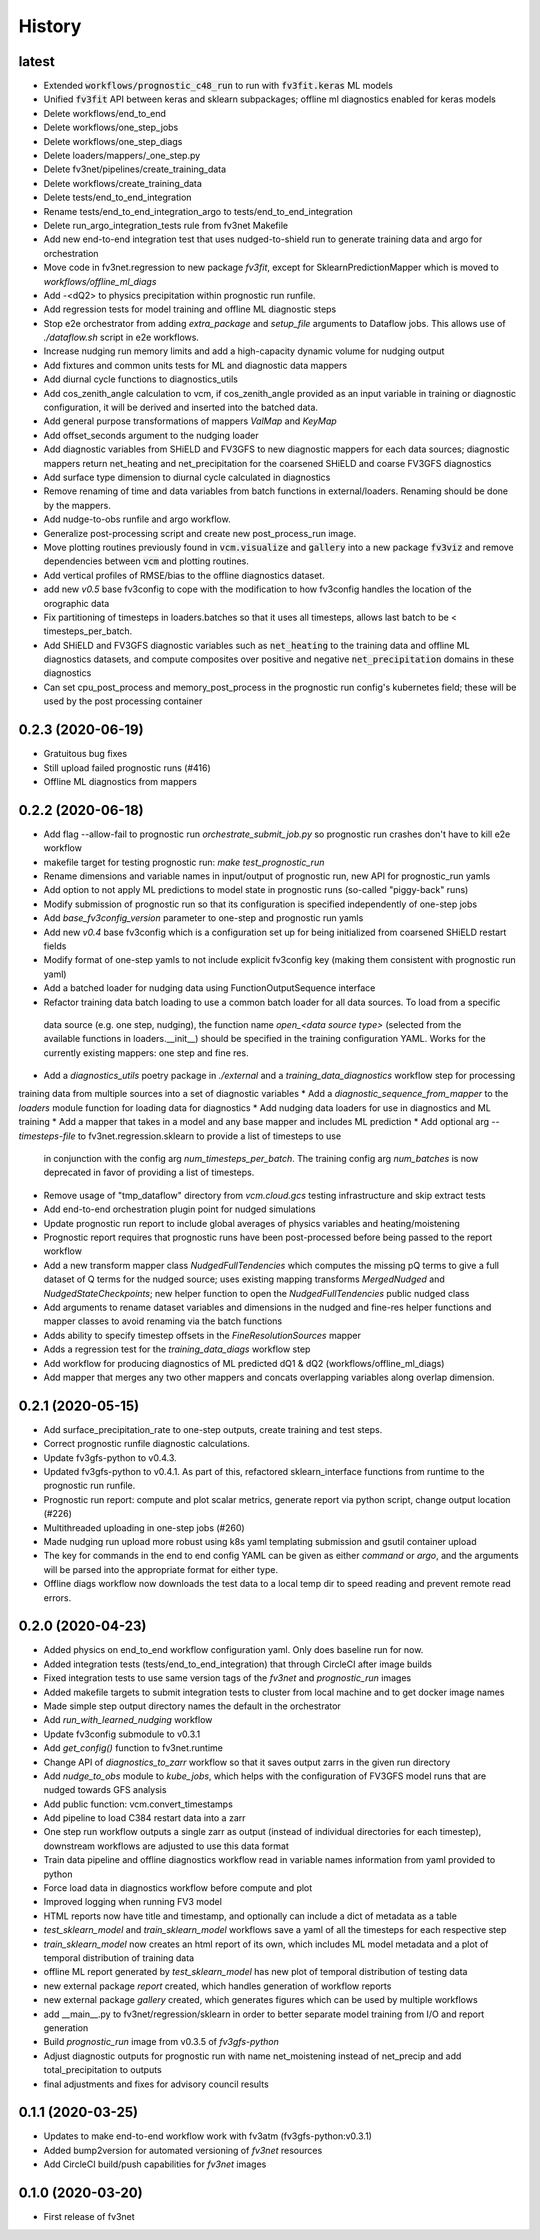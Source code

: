 =======
History
=======

latest
------
* Extended :code:`workflows/prognostic_c48_run` to run with :code:`fv3fit.keras` ML models
* Unified :code:`fv3fit` API between keras and sklearn subpackages; offline ml diagnostics enabled for keras models
* Delete workflows/end_to_end
* Delete workflows/one_step_jobs
* Delete workflows/one_step_diags
* Delete loaders/mappers/_one_step.py
* Delete fv3net/pipelines/create_training_data
* Delete workflows/create_training_data
* Delete tests/end_to_end_integration
* Rename tests/end_to_end_integration_argo to tests/end_to_end_integration
* Delete run_argo_integration_tests rule from fv3net Makefile
* Add new end-to-end integration test that uses nudged-to-shield run to generate training data and argo for orchestration
* Move code in fv3net.regression to new package `fv3fit`, except for SklearnPredictionMapper which is moved to `workflows/offline_ml_diags`
* Add -<dQ2> to physics precipitation within prognostic run runfile.
* Add regression tests for model training and offline ML diagnostic steps
* Stop e2e orchestrator from adding `extra_package` and `setup_file` arguments to Dataflow jobs. This allows use of `./dataflow.sh` script in e2e workflows.
* Increase nudging run memory limits and add a high-capacity dynamic volume for nudging output
* Add fixtures and common units tests for ML and diagnostic data mappers
* Add diurnal cycle functions to diagnostics_utils
* Add cos_zenith_angle calculation to vcm, if cos_zenith_angle provided as an input variable in training or diagnostic configuration, it will be derived and inserted into the batched data.
* Add general purpose transformations of mappers `ValMap` and `KeyMap`
* Add offset_seconds argument to the nudging loader
* Add diagnostic variables from SHiELD and FV3GFS to new diagnostic mappers for each data sources; diagnostic mappers return net_heating and net_precipitation for the coarsened SHiELD and coarse FV3GFS diagnostics
* Add surface type dimension to diurnal cycle calculated in diagnostics
* Remove renaming of time and data variables from batch functions in external/loaders. Renaming should be done by the mappers.
* Add nudge-to-obs runfile and argo workflow.
* Generalize post-processing script and create new post_process_run image.
* Move plotting routines previously found in :code:`vcm.visualize` and :code:`gallery` into a new package :code:`fv3viz` and remove dependencies between :code:`vcm` and plotting routines.
* Add vertical profiles of RMSE/bias to the offline diagnostics dataset.
* add new `v0.5` base fv3config to cope with the modification to how fv3config handles the location of the orographic data
* Fix partitioning of timesteps in loaders.batches so that it uses all timesteps, allows last batch to be < timesteps_per_batch.
* Add SHiELD and FV3GFS diagnostic variables such as :code:`net_heating` to the training data and offline ML diagnostics datasets, and compute composites over positive and negative :code:`net_precipitation` domains in these diagnostics
* Can set cpu_post_process and memory_post_process in the prognostic run config's kubernetes field; these will be used by the post processing container


0.2.3 (2020-06-19)
------------------
* Gratuitous bug fixes
* Still upload failed prognostic runs (#416)
* Offline ML diagnostics from mappers

0.2.2 (2020-06-18)
------
* Add flag --allow-fail to prognostic run `orchestrate_submit_job.py` so prognostic run crashes don't have to kill e2e workflow
* makefile target for testing prognostic run: `make test_prognostic_run`
* Rename dimensions and variable names in input/output of prognostic run, new API for prognostic_run yamls
* Add option to not apply ML predictions to model state in prognostic runs (so-called "piggy-back" runs)
* Modify submission of prognostic run so that its configuration is specified independently of one-step jobs
* Add `base_fv3config_version` parameter to one-step and prognostic run yamls
* Add new `v0.4` base fv3config which is a configuration set up for being initialized from coarsened SHiELD restart fields
* Modify format of one-step yamls to not include explicit fv3config key (making them consistent with prognostic run yaml)
* Add a batched loader for nudging data using FunctionOutputSequence interface
* Refactor training data batch loading to use a common batch loader for all data sources. To load from a specific
 data source (e.g. one step, nudging), the function name `open_<data source type>` (selected from the available functions in loaders.__init__)
 should be specified in the training configuration YAML. Works for the currently existing mappers: one step and fine res.
* Add a `diagnostics_utils` poetry package in `./external` and a `training_data_diagnostics` workflow step for processing
training data from multiple sources into a set of diagnostic variables
* Add a `diagnostic_sequence_from_mapper` to the `loaders` module function for loading data for diagnostics
* Add nudging data loaders for use in diagnostics and ML training
* Add a mapper that takes in a model and any base mapper and includes ML prediction
* Add optional arg `--timesteps-file` to fv3net.regression.sklearn to provide a list of timesteps to use
 in conjunction with the config arg `num_timesteps_per_batch`. The training config arg `num_batches` is now
 deprecated in favor of providing a list of timesteps.
* Remove usage of "tmp_dataflow" directory from `vcm.cloud.gcs` testing infrastructure and skip extract tests
* Add end-to-end orchestration plugin point for nudged simulations
* Update prognostic run report to include global averages of physics variables and heating/moistening
* Prognostic report requires that prognostic runs have been post-processed before being passed to the report workflow
* Add a new transform mapper class `NudgedFullTendencies` which computes the missing pQ terms to give a full dataset of Q terms for the nudged source; uses existing mapping transforms `MergedNudged` and `NudgedStateCheckpoints`; new helper function to open the `NudgedFullTendencies` public nudged class
* Add arguments to rename dataset variables and dimensions in the nudged and fine-res helper functions and mapper classes to avoid renaming via the batch functions
* Adds ability to specify timestep offsets in the `FineResolutionSources` mapper
* Adds a regression test for the `training_data_diags` workflow step
* Add workflow for producing diagnostics of ML predicted dQ1 & dQ2 (workflows/offline_ml_diags)
* Add mapper that merges any two other mappers and concats overlapping variables along overlap dimension.


0.2.1 (2020-05-15)
------
* Add surface_precipitation_rate to one-step outputs, create training and test steps.
* Correct prognostic runfile diagnostic calculations.
* Update fv3gfs-python to v0.4.3.
* Updated fv3gfs-python to v0.4.1. As part of this, refactored sklearn_interface functions from runtime to the prognostic run runfile.
* Prognostic run report: compute and plot scalar metrics, generate report via
  python script, change output location (#226)
* Multithreaded uploading in one-step jobs (#260)
* Made nudging run upload more robust using k8s yaml templating submission and gsutil container upload
* The key for commands in the end to end config YAML can be given as either `command` or `argo`, and the arguments will be parsed into the appropriate format for either type.
* Offline diags workflow now downloads the test data to a local temp dir to speed reading and prevent remote read errors.

0.2.0 (2020-04-23)
------------------
* Added physics on end_to_end workflow configuration yaml. Only does baseline run for now.
* Added integration tests (tests/end_to_end_integration) that through CircleCI after image builds
* Fixed integration tests to use same version tags of the `fv3net` and `prognostic_run` images
* Added makefile targets to submit integration tests to cluster from local machine and to get docker image names
* Made simple step output directory names the default in the orchestrator
* Add `run_with_learned_nudging` workflow
* Update fv3config submodule to v0.3.1
* Add `get_config()` function to fv3net.runtime
* Change API of `diagnostics_to_zarr` workflow so that it saves output zarrs in the given run directory
* Add `nudge_to_obs` module to `kube_jobs`, which helps with the configuration of FV3GFS model runs that are nudged towards GFS analysis
* Add public function: vcm.convert_timestamps
* Add pipeline to load C384 restart data into a zarr
* One step run workflow outputs a single zarr as output (instead of individual directories for each timestep), downstream workflows are adjusted to use this data format
* Train data pipeline and offline diagnostics workflow read in variable names information from yaml provided to python
* Force load data in diagnostics workflow before compute and plot
* Improved logging when running FV3 model
* HTML reports now have title and timestamp, and optionally can include a dict of metadata as a table
* `test_sklearn_model` and `train_sklearn_model` workflows save a yaml of all the timesteps for each respective step
* `train_sklearn_model` now creates an html report of its own, which includes ML model metadata and a plot of temporal distribution of training data
* offline ML report generated by `test_sklearn_model` has new plot of temporal distribution of testing data
* new external package `report` created, which handles generation of workflow reports
* new external package `gallery` created, which generates figures which can be used by multiple workflows
* add __main__.py to fv3net/regression/sklearn in order to better separate model training from I/O and report generation
* Build `prognostic_run` image from v0.3.5 of `fv3gfs-python`
* Adjust diagnostic outputs for prognostic run with name net_moistening instead of net_precip and add total_precipitation to outputs
* final adjustments and fixes for advisory council results



0.1.1 (2020-03-25)
------------------
* Updates to make end-to-end workflow work with fv3atm (fv3gfs-python:v0.3.1)
* Added bump2version for automated versioning of `fv3net` resources
* Add CircleCI build/push capabilities for `fv3net` images


0.1.0 (2020-03-20)
------------------
* First release of fv3net
